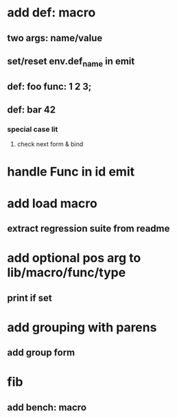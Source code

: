 * add def: macro
** two args: name/value
** set/reset env.def_name in emit
** def: foo func: 1 2 3;
** def: bar 42
*** special case lit
**** check next form & bind
* handle Func in id emit
* add load macro
** extract regression suite from readme
* add optional pos arg to lib/macro/func/type
** print if set
* add grouping with parens
** add group form
* fib
** add bench: macro

